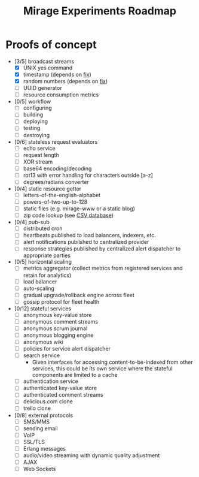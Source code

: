 #+TITLE: Mirage Experiments Roadmap

* Proofs of concept
  - [3/5] broadcast streams
    - [X] UNIX yes command
    - [X] timestamp (depends on [[https://github.com/mirage/mirage/pull/290][fix]])
    - [X] random numbers (depends on [[https://github.com/mirage/mirage/pull/290][fix]])
    - [ ] UUID generator
    - [ ] resource consumption metrics
  - [0/5] workflow
    - [ ] configuring
    - [ ] building
    - [ ] deploying
    - [ ] testing
    - [ ] destroying
  - [0/6] stateless request evaluators
    - [ ] echo service
    - [ ] request length
    - [ ] XOR stream
    - [ ] base64 encoding/decoding
    - [ ] rot13 with error handling for characters outside [a-z]
    - [ ] degrees/radians converter
  - [0/4] static resource getter
    - [ ] letters-of-the-english-alphabet
    - [ ] powers-of-two-up-to-128
    - [ ] static files (e.g. mirage-www or a static blog)
    - [ ] zip code lookup (see [[http://www.unitedstateszipcodes.org/zip-code-database/][CSV database]])
  - [0/4] pub-sub
    - [ ] distributed cron
    - [ ] heartbeats published to load balancers, indexers, etc.
    - [ ] alert notifications pubilshed to centralized provider
    - [ ] response strategies published by centralized alert dispatcher to appropriate parties
  - [0/5] horizontal scaling
    - [ ] metrics aggregator (collect metrics from registered services and retain for analytics)
    - [ ] load balancer
    - [ ] auto-scaling
    - [ ] gradual upgrade/rollback engine across fleet
    - [ ] gossip protocol for fleet health
  - [0/12] stateful services
    - [ ] anonymous key-value store
    - [ ] anonymous comment streams
    - [ ] anonymous scrum journal
    - [ ] anonymous blogging engine
    - [ ] anonymous wiki
    - [ ] policies for service alert dispatcher
    - [ ] search service
      - Given interfaces for accessing content-to-be-indexed from other services, this could be its own service where the stateful components are limited to a cache
    - [ ] authentication service
    - [ ] authenticated key-value store
    - [ ] authenticated comment streams
    - [ ] delicious.com clone
    - [ ] trello clone
  - [0/8] external protocols
    - [ ] SMS/MMS
    - [ ] sending email
    - [ ] VoIP
    - [ ] SSL/TLS
    - [ ] Erlang messages
    - [ ] audio/video streaming with dynamic quality adjustment
    - [ ] AJAX
    - [ ] Web Sockets
